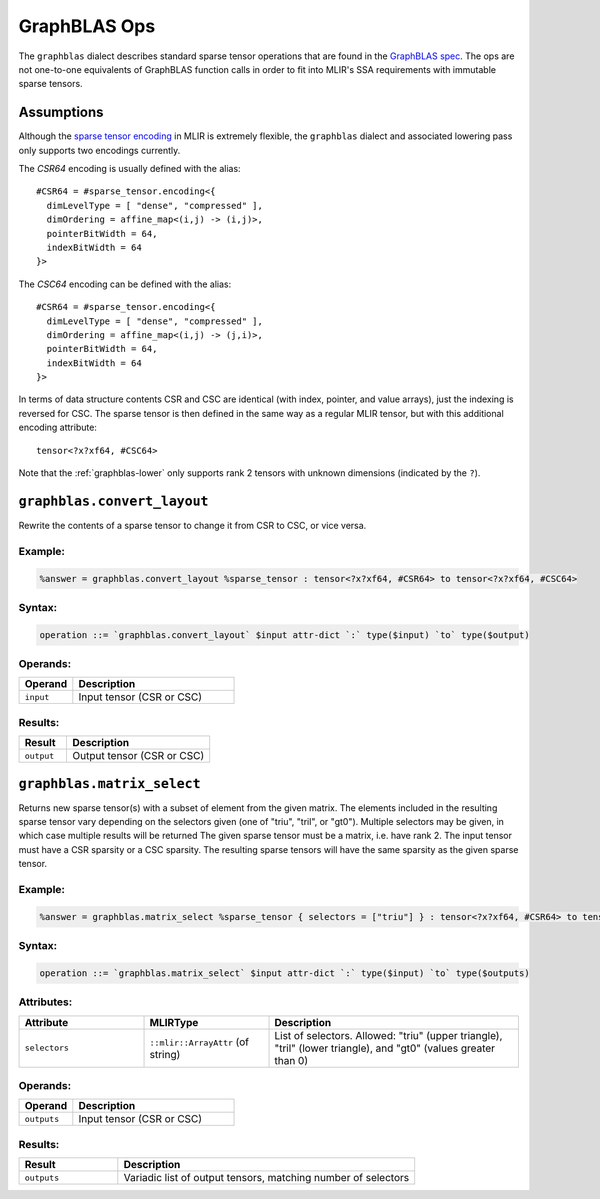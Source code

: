 GraphBLAS Ops
=============

The ``graphblas`` dialect describes standard sparse tensor operations that are
found in the `GraphBLAS spec`_.  The ops are not one-to-one equivalents of
GraphBLAS function calls in order to fit into MLIR's SSA requirements with
immutable sparse tensors.

.. _GraphBLAS spec: http://people.eecs.berkeley.edu/~aydin/GraphBLAS_API_C_v13.pdf

Assumptions
-----------

Although the `sparse tensor encoding
<https://mlir.llvm.org/docs/Dialects/SparseTensorOps/#sparsetensorencodingattr>`_
in MLIR is extremely flexible, the ``graphblas`` dialect and associated
lowering pass only supports two encodings currently.

The `CSR64` encoding is usually defined with the alias::

    #CSR64 = #sparse_tensor.encoding<{
      dimLevelType = [ "dense", "compressed" ],
      dimOrdering = affine_map<(i,j) -> (i,j)>,
      pointerBitWidth = 64,
      indexBitWidth = 64
    }>

The `CSC64` encoding can be defined with the alias::

    #CSR64 = #sparse_tensor.encoding<{
      dimLevelType = [ "dense", "compressed" ],
      dimOrdering = affine_map<(i,j) -> (j,i)>,
      pointerBitWidth = 64,
      indexBitWidth = 64
    }>

In terms of data structure contents CSR and CSC are identical (with index,
pointer, and value arrays), just the indexing is reversed for CSC.  The sparse
tensor is then defined in the same way as a regular MLIR tensor, but with this
additional encoding attribute::

    tensor<?x?xf64, #CSC64>

Note that the :ref:`graphblas-lower` only supports rank 2 tensors with unknown
dimensions (indicated by the ``?``).

``graphblas.convert_layout``
----------------------------

Rewrite the contents of a sparse tensor to change it from CSR to CSC, or vice versa.

Example:
^^^^^^^^

.. code-block::

    %answer = graphblas.convert_layout %sparse_tensor : tensor<?x?xf64, #CSR64> to tensor<?x?xf64, #CSC64>

Syntax:
^^^^^^^

.. code-block::

    operation ::= `graphblas.convert_layout` $input attr-dict `:` type($input) `to` type($output)

Operands:
^^^^^^^^^

.. list-table::
   :widths: 25 75
   :header-rows: 1

   * - Operand
     - Description
   * - ``input``
     - Input tensor (CSR or CSC)


Results:
^^^^^^^^

.. list-table::
   :widths: 25 75
   :header-rows: 1

   * - Result
     - Description
   * - ``output``
     - Output tensor (CSR or CSC)


``graphblas.matrix_select``
----------------------------

Returns new sparse tensor(s) with a subset of element from the given matrix.  
The elements included in the resulting sparse tensor vary depending on the
selectors given (one of "triu", "tril", or "gt0"). Multiple selectors may be
given, in which case multiple results will be returned The given sparse tensor
must be a matrix, i.e. have rank 2. The input tensor must have a CSR sparsity
or a CSC sparsity. The resulting sparse tensors will have the same sparsity as
the given sparse tensor.

Example:
^^^^^^^^

.. code-block::

    %answer = graphblas.matrix_select %sparse_tensor { selectors = ["triu"] } : tensor<?x?xf64, #CSR64> to tensor<?x?xf64, #CSR64>

Syntax:
^^^^^^^

.. code-block::

    operation ::= `graphblas.matrix_select` $input attr-dict `:` type($input) `to` type($outputs)

Attributes:
^^^^^^^^^^^

.. list-table::
   :widths: 25 25 50
   :header-rows: 1

   * - Attribute
     - MLIRType
     - Description
   * - ``selectors``
     - ``::mlir::ArrayAttr`` (of string)
     - List of selectors.  Allowed: "triu" (upper triangle), "tril" (lower triangle), and "gt0" (values greater than 0)

Operands:
^^^^^^^^^

.. list-table::
   :widths: 25 75
   :header-rows: 1

   * - Operand
     - Description
   * - ``outputs``
     - Input tensor (CSR or CSC)


Results:
^^^^^^^^

.. list-table::
   :widths: 25 75
   :header-rows: 1

   * - Result
     - Description
   * - ``outputs``
     - Variadic list of output tensors, matching number of selectors

